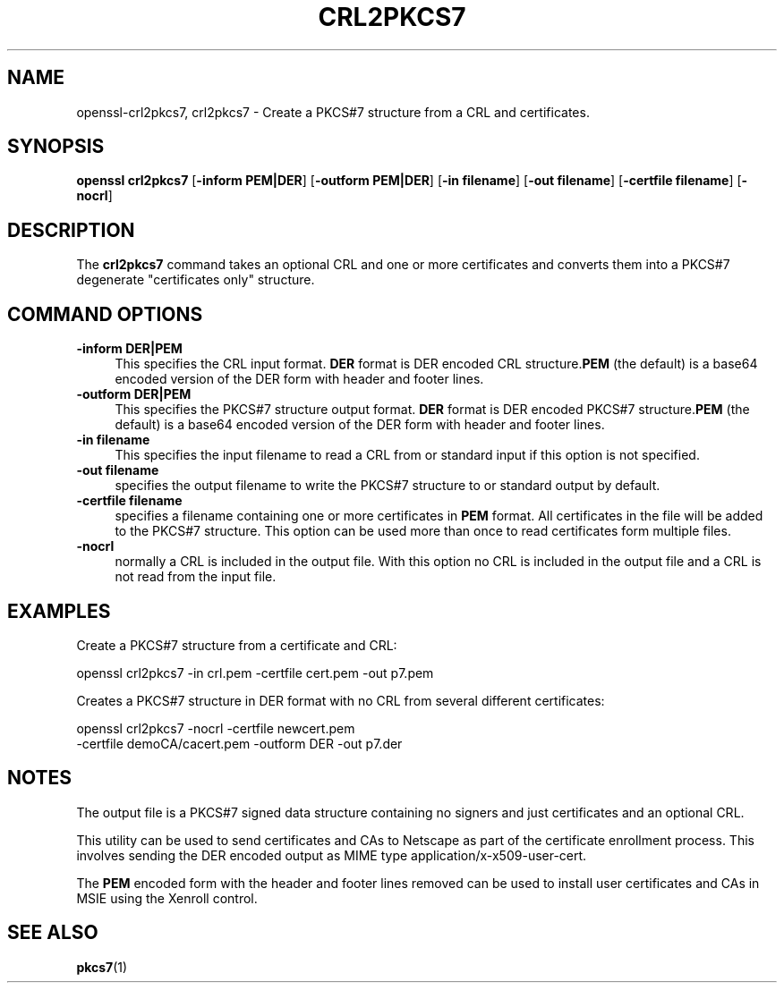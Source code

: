 .\" -*- mode: troff; coding: utf-8 -*-
.\" Automatically generated by Pod::Man 5.0102 (Pod::Simple 3.45)
.\"
.\" Standard preamble:
.\" ========================================================================
.de Sp \" Vertical space (when we can't use .PP)
.if t .sp .5v
.if n .sp
..
.de Vb \" Begin verbatim text
.ft CW
.nf
.ne \\$1
..
.de Ve \" End verbatim text
.ft R
.fi
..
.\" \*(C` and \*(C' are quotes in nroff, nothing in troff, for use with C<>.
.ie n \{\
.    ds C` ""
.    ds C' ""
'br\}
.el\{\
.    ds C`
.    ds C'
'br\}
.\"
.\" Escape single quotes in literal strings from groff's Unicode transform.
.ie \n(.g .ds Aq \(aq
.el       .ds Aq '
.\"
.\" If the F register is >0, we'll generate index entries on stderr for
.\" titles (.TH), headers (.SH), subsections (.SS), items (.Ip), and index
.\" entries marked with X<> in POD.  Of course, you'll have to process the
.\" output yourself in some meaningful fashion.
.\"
.\" Avoid warning from groff about undefined register 'F'.
.de IX
..
.nr rF 0
.if \n(.g .if rF .nr rF 1
.if (\n(rF:(\n(.g==0)) \{\
.    if \nF \{\
.        de IX
.        tm Index:\\$1\t\\n%\t"\\$2"
..
.        if !\nF==2 \{\
.            nr % 0
.            nr F 2
.        \}
.    \}
.\}
.rr rF
.\" ========================================================================
.\"
.IX Title "CRL2PKCS7 1"
.TH CRL2PKCS7 1 2019-12-20 1.0.2u OpenSSL
.\" For nroff, turn off justification.  Always turn off hyphenation; it makes
.\" way too many mistakes in technical documents.
.if n .ad l
.nh
.SH NAME
openssl\-crl2pkcs7,
crl2pkcs7 \- Create a PKCS#7 structure from a CRL and certificates.
.SH SYNOPSIS
.IX Header "SYNOPSIS"
\&\fBopenssl\fR \fBcrl2pkcs7\fR
[\fB\-inform PEM|DER\fR]
[\fB\-outform PEM|DER\fR]
[\fB\-in filename\fR]
[\fB\-out filename\fR]
[\fB\-certfile filename\fR]
[\fB\-nocrl\fR]
.SH DESCRIPTION
.IX Header "DESCRIPTION"
The \fBcrl2pkcs7\fR command takes an optional CRL and one or more
certificates and converts them into a PKCS#7 degenerate "certificates
only" structure.
.SH "COMMAND OPTIONS"
.IX Header "COMMAND OPTIONS"
.IP "\fB\-inform DER|PEM\fR" 4
.IX Item "-inform DER|PEM"
This specifies the CRL input format. \fBDER\fR format is DER encoded CRL
structure.\fBPEM\fR (the default) is a base64 encoded version of
the DER form with header and footer lines.
.IP "\fB\-outform DER|PEM\fR" 4
.IX Item "-outform DER|PEM"
This specifies the PKCS#7 structure output format. \fBDER\fR format is DER
encoded PKCS#7 structure.\fBPEM\fR (the default) is a base64 encoded version of
the DER form with header and footer lines.
.IP "\fB\-in filename\fR" 4
.IX Item "-in filename"
This specifies the input filename to read a CRL from or standard input if this
option is not specified.
.IP "\fB\-out filename\fR" 4
.IX Item "-out filename"
specifies the output filename to write the PKCS#7 structure to or standard
output by default.
.IP "\fB\-certfile filename\fR" 4
.IX Item "-certfile filename"
specifies a filename containing one or more certificates in \fBPEM\fR format.
All certificates in the file will be added to the PKCS#7 structure. This
option can be used more than once to read certificates form multiple
files.
.IP \fB\-nocrl\fR 4
.IX Item "-nocrl"
normally a CRL is included in the output file. With this option no CRL is
included in the output file and a CRL is not read from the input file.
.SH EXAMPLES
.IX Header "EXAMPLES"
Create a PKCS#7 structure from a certificate and CRL:
.PP
.Vb 1
\& openssl crl2pkcs7 \-in crl.pem \-certfile cert.pem \-out p7.pem
.Ve
.PP
Creates a PKCS#7 structure in DER format with no CRL from several
different certificates:
.PP
.Vb 2
\& openssl crl2pkcs7 \-nocrl \-certfile newcert.pem 
\&        \-certfile demoCA/cacert.pem \-outform DER \-out p7.der
.Ve
.SH NOTES
.IX Header "NOTES"
The output file is a PKCS#7 signed data structure containing no signers and
just certificates and an optional CRL.
.PP
This utility can be used to send certificates and CAs to Netscape as part of
the certificate enrollment process. This involves sending the DER encoded output
as MIME type application/x\-x509\-user\-cert.
.PP
The \fBPEM\fR encoded form with the header and footer lines removed can be used to
install user certificates and CAs in MSIE using the Xenroll control.
.SH "SEE ALSO"
.IX Header "SEE ALSO"
\&\fBpkcs7\fR\|(1)
